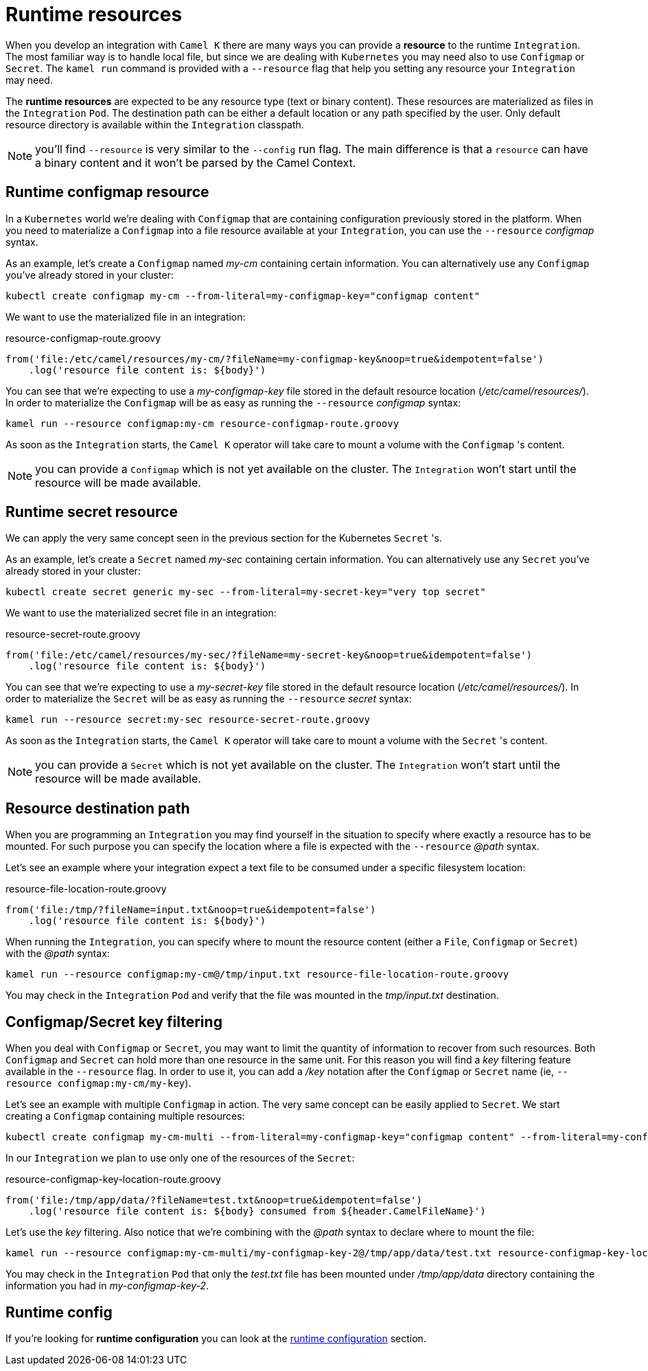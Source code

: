 [[runtime-resources]]
= Runtime resources

When you develop an integration with `Camel K` there are many ways you can provide a *resource* to the runtime `Integration`. The most familiar way is to handle local file, but since we are dealing with `Kubernetes` you may need also to use `Configmap` or `Secret`. The `kamel run` command is provided with a `--resource` flag that help you setting any resource your `Integration` may need.

The *runtime resources* are expected to be any resource type (text or binary content). These resources are materialized as files in the `Integration` `Pod`. The destination path can be either a default location or any path specified by the user. Only default resource directory is available within the `Integration` classpath.

NOTE: you'll find `--resource` is very similar to the `--config` run flag. The main difference is that a `resource` can have a binary content and it won't be parsed by the Camel Context.

[[runtime-resource-configmap]]
== Runtime configmap resource

In a `Kubernetes` world we're dealing with `Configmap` that are containing configuration previously stored in the platform. When you need to materialize a `Configmap` into a file resource available at your `Integration`, you can use the `--resource` _configmap_ syntax.

As an example, let's create a `Configmap` named _my-cm_ containing certain information. You can alternatively use any `Configmap` you've already stored in your cluster:

----
kubectl create configmap my-cm --from-literal=my-configmap-key="configmap content"
----

We want to use the materialized file in an integration:

[source,groovy]
.resource-configmap-route.groovy
----
from('file:/etc/camel/resources/my-cm/?fileName=my-configmap-key&noop=true&idempotent=false')
    .log('resource file content is: ${body}')
----

You can see that we're expecting to use a _my-configmap-key_ file stored in the default resource location (_/etc/camel/resources/_). In order to materialize the `Configmap` will be as easy as running the `--resource` _configmap_ syntax:

----
kamel run --resource configmap:my-cm resource-configmap-route.groovy
----

As soon as the `Integration` starts, the `Camel K` operator will take care to mount a volume with the `Configmap` 's content.

NOTE: you can provide a `Configmap` which is not yet available on the cluster. The `Integration` won't start until the resource will be made available.

[[runtime-resource-secret]]
== Runtime secret resource

We can apply the very same concept seen in the previous section for the Kubernetes `Secret` 's.

As an example, let's create a `Secret` named _my-sec_ containing certain information. You can alternatively use any `Secret` you've already stored in your cluster:

----
kubectl create secret generic my-sec --from-literal=my-secret-key="very top secret"
----

We want to use the materialized secret file in an integration:

[source,groovy]
.resource-secret-route.groovy
----
from('file:/etc/camel/resources/my-sec/?fileName=my-secret-key&noop=true&idempotent=false')
    .log('resource file content is: ${body}')
----

You can see that we're expecting to use a _my-secret-key_ file stored in the default resource location (_/etc/camel/resources/_). In order to materialize the `Secret` will be as easy as running the `--resource` _secret_ syntax:

----
kamel run --resource secret:my-sec resource-secret-route.groovy
----

As soon as the `Integration` starts, the `Camel K` operator will take care to mount a volume with the `Secret` 's content.

NOTE: you can provide a `Secret` which is not yet available on the cluster. The `Integration` won't start until the resource will be made available.

[[runtime-resource-path]]
== Resource destination path

When you are programming an `Integration` you may find yourself in the situation to specify where exactly a resource has to be mounted. For such purpose you can specify the location where a file is expected with the `--resource` _@path_ syntax.

Let's see an example where your integration expect a text file to be consumed under a specific filesystem location:

[source,groovy]
.resource-file-location-route.groovy
----
from('file:/tmp/?fileName=input.txt&noop=true&idempotent=false')
    .log('resource file content is: ${body}')
----

When running the `Integration`, you can specify where to mount the resource content (either a `File`, `Configmap` or `Secret`) with the _@path_ syntax:

----
kamel run --resource configmap:my-cm@/tmp/input.txt resource-file-location-route.groovy
----

You may check in the `Integration` `Pod` and verify that the file was mounted in the _tmp/input.txt_ destination.

[[runtime-resource-keys]]
== Configmap/Secret key filtering

When you deal with `Configmap` or `Secret`, you may want to limit the quantity of information to recover from such resources. Both `Configmap` and `Secret` can hold more than one resource in the same unit. For this reason you will find a _key_ filtering feature available in the `--resource` flag. In order to use it, you can add a _/key_ notation after the `Configmap` or `Secret` name (ie, `--resource configmap:my-cm/my-key`).

Let's see an example with multiple `Configmap` in action. The very same concept can be easily applied to `Secret`. We start creating a `Configmap` containing multiple resources:

----
kubectl create configmap my-cm-multi --from-literal=my-configmap-key="configmap content" --from-literal=my-configmap-key-2="another content"
----

In our `Integration` we plan to use only one of the resources of the `Secret`:

[source,groovy]
.resource-configmap-key-location-route.groovy
----
from('file:/tmp/app/data/?fileName=test.txt&noop=true&idempotent=false')
    .log('resource file content is: ${body} consumed from ${header.CamelFileName}')
----

Let's use the _key_ filtering. Also notice that we're combining with the _@path_ syntax to declare where to mount the file:

----
kamel run --resource configmap:my-cm-multi/my-configmap-key-2@/tmp/app/data/test.txt resource-configmap-key-location-route.groovy
----

You may check in the `Integration` `Pod` that only the _test.txt_ file has been mounted under _/tmp/app/data_ directory containing the information you had in _my-configmap-key-2_.

[[runtime-resources-config]]
== Runtime config

If you're looking for *runtime configuration* you can look at the xref:configuration/runtime-config.adoc[runtime configuration] section.
